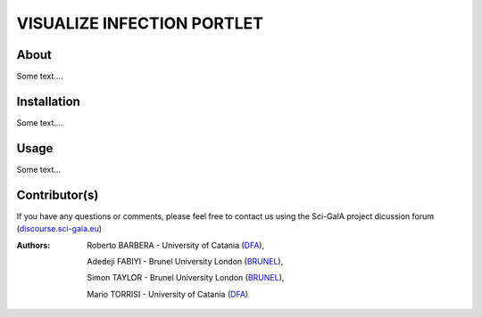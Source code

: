 *********************************
VISUALIZE INFECTION PORTLET
*********************************

============
About
============

Some text....

============
Installation
============

Some text....

============
Usage
============

Some text...

==============
Contributor(s)
==============

If you have any questions or comments, please feel free to contact us using the
Sci-GaIA project dicussion forum (`discourse.sci-gaia.eu <discourse.sci-gaia.eu>`_)

.. _BRUNEL: http://www.brunel.ac.uk/
.. _DFA: http://www.dfa.unict.it/

:Authors:
 Roberto BARBERA - University of Catania (DFA_),

 Adedeji FABIYI  - Brunel University London (BRUNEL_),

 Simon TAYLOR    - Brunel University London (BRUNEL_),

 Mario TORRISI   - University of Catania (DFA_)
